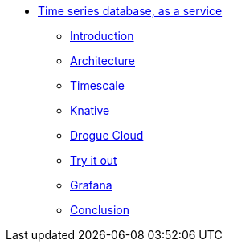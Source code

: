 * xref:index.adoc[Time series database, as a service]
** xref:index.adoc[Introduction]
** xref:architecture.adoc[Architecture]
** xref:timescale.adoc[Timescale]
** xref:knative.adoc[Knative]
** xref:drogue.adoc[Drogue Cloud]
** xref:try.adoc[Try it out]
** xref:grafana.adoc[Grafana]
** xref:conclusion.adoc[Conclusion]
